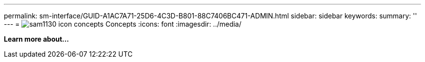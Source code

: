 ---
permalink: sm-interface/GUID-A1AC7A71-25D6-4C3D-B801-88C7406BC471-ADMIN.html
sidebar: sidebar
keywords: 
summary: ''
---
= image:../media/sam1130-icon-concepts.gif[] Concepts
:icons: font
:imagesdir: ../media/

*Learn more about...*
